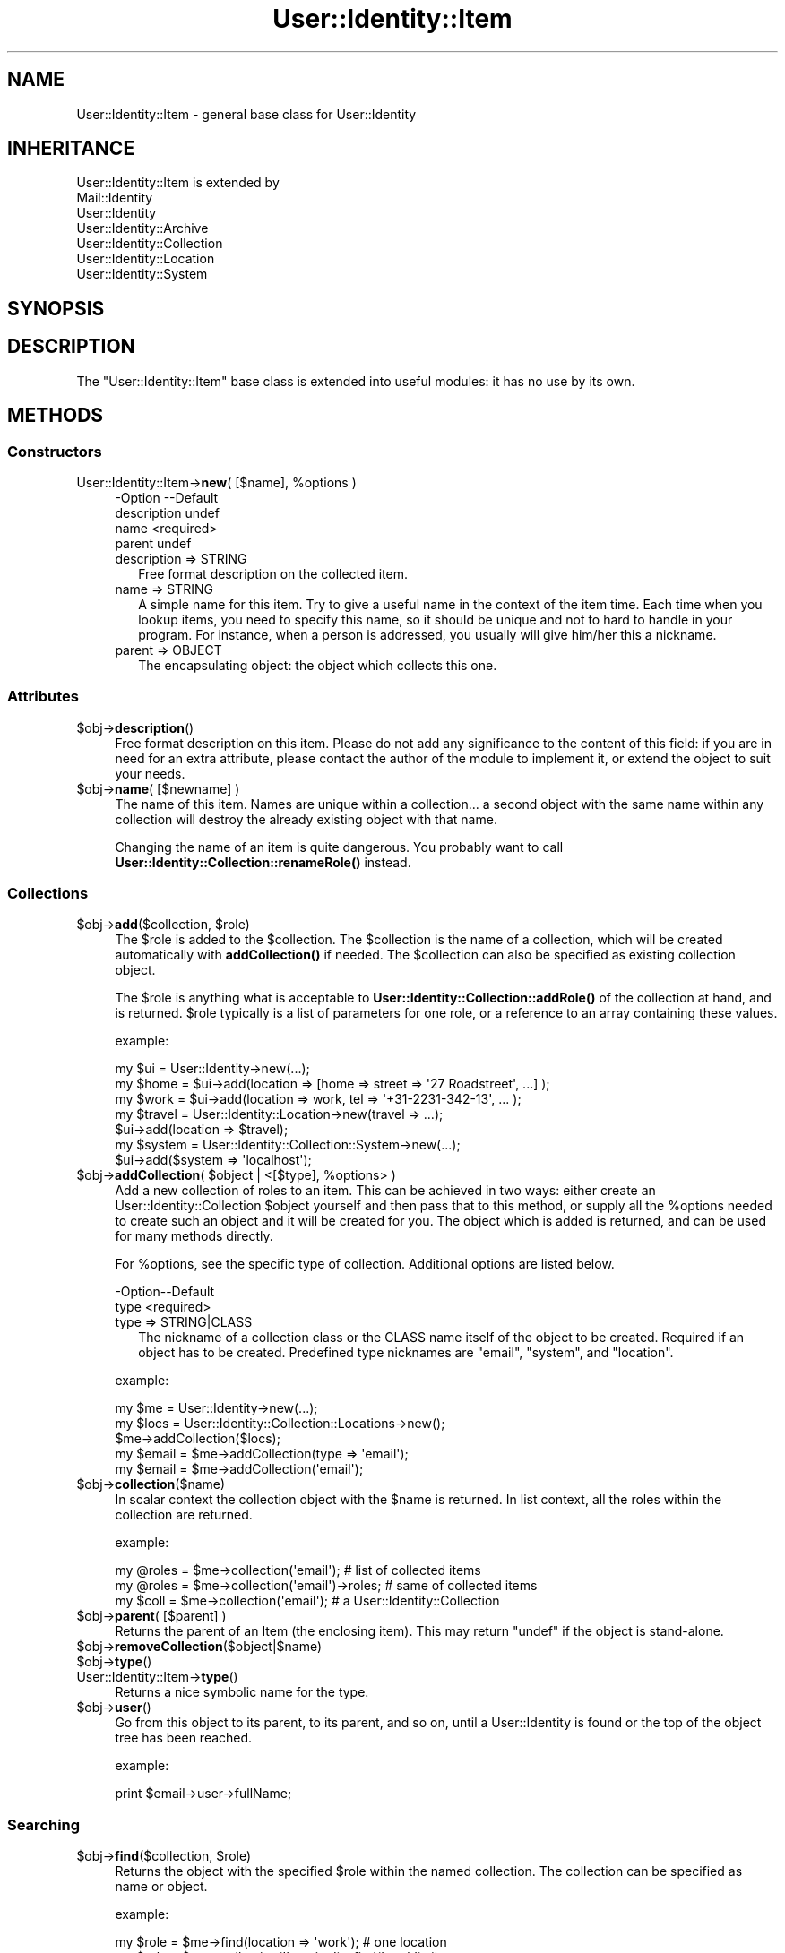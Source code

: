 .\" -*- mode: troff; coding: utf-8 -*-
.\" Automatically generated by Pod::Man 5.01 (Pod::Simple 3.43)
.\"
.\" Standard preamble:
.\" ========================================================================
.de Sp \" Vertical space (when we can't use .PP)
.if t .sp .5v
.if n .sp
..
.de Vb \" Begin verbatim text
.ft CW
.nf
.ne \\$1
..
.de Ve \" End verbatim text
.ft R
.fi
..
.\" \*(C` and \*(C' are quotes in nroff, nothing in troff, for use with C<>.
.ie n \{\
.    ds C` ""
.    ds C' ""
'br\}
.el\{\
.    ds C`
.    ds C'
'br\}
.\"
.\" Escape single quotes in literal strings from groff's Unicode transform.
.ie \n(.g .ds Aq \(aq
.el       .ds Aq '
.\"
.\" If the F register is >0, we'll generate index entries on stderr for
.\" titles (.TH), headers (.SH), subsections (.SS), items (.Ip), and index
.\" entries marked with X<> in POD.  Of course, you'll have to process the
.\" output yourself in some meaningful fashion.
.\"
.\" Avoid warning from groff about undefined register 'F'.
.de IX
..
.nr rF 0
.if \n(.g .if rF .nr rF 1
.if (\n(rF:(\n(.g==0)) \{\
.    if \nF \{\
.        de IX
.        tm Index:\\$1\t\\n%\t"\\$2"
..
.        if !\nF==2 \{\
.            nr % 0
.            nr F 2
.        \}
.    \}
.\}
.rr rF
.\" ========================================================================
.\"
.IX Title "User::Identity::Item 3"
.TH User::Identity::Item 3 2023-04-17 "perl v5.38.2" "User Contributed Perl Documentation"
.\" For nroff, turn off justification.  Always turn off hyphenation; it makes
.\" way too many mistakes in technical documents.
.if n .ad l
.nh
.SH NAME
User::Identity::Item \- general base class for User::Identity
.SH INHERITANCE
.IX Header "INHERITANCE"
.Vb 7
\& User::Identity::Item is extended by
\&   Mail::Identity
\&   User::Identity
\&   User::Identity::Archive
\&   User::Identity::Collection
\&   User::Identity::Location
\&   User::Identity::System
.Ve
.SH SYNOPSIS
.IX Header "SYNOPSIS"
.SH DESCRIPTION
.IX Header "DESCRIPTION"
The \f(CW\*(C`User::Identity::Item\*(C'\fR base class is extended into useful modules: it
has no use by its own.
.SH METHODS
.IX Header "METHODS"
.SS Constructors
.IX Subsection "Constructors"
.ie n .IP "User::Identity::Item\->\fBnew\fR( [$name], %options )" 4
.el .IP "User::Identity::Item\->\fBnew\fR( [$name], \f(CW%options\fR )" 4
.IX Item "User::Identity::Item->new( [$name], %options )"
.Vb 4
\& \-Option     \-\-Default
\&  description  undef
\&  name         <required>
\&  parent       undef
.Ve
.RS 4
.IP "description => STRING" 2
.IX Item "description => STRING"
Free format description on the collected item.
.IP "name => STRING" 2
.IX Item "name => STRING"
A simple name for this item.  Try to give a useful name in the context of
the item time.  Each time when you lookup items, you need to specify
this name, so it should be unique and not to hard to handle in your program.
For instance, when a person is addressed, you usually will give him/her
this a nickname.
.IP "parent => OBJECT" 2
.IX Item "parent => OBJECT"
The encapsulating object: the object which collects this one.
.RE
.RS 4
.RE
.SS Attributes
.IX Subsection "Attributes"
.ie n .IP $obj\->\fBdescription\fR() 4
.el .IP \f(CW$obj\fR\->\fBdescription\fR() 4
.IX Item "$obj->description()"
Free format description on this item.  Please do not add
any significance to the content of this field: if you are in need
for an extra attribute, please contact the author of the module to
implement it, or extend the object to suit your needs.
.ie n .IP "$obj\->\fBname\fR( [$newname] )" 4
.el .IP "\f(CW$obj\fR\->\fBname\fR( [$newname] )" 4
.IX Item "$obj->name( [$newname] )"
The name of this item.  Names are unique within a collection... a second
object with the same name within any collection will destroy the already
existing object with that name.
.Sp
Changing the name of an item is quite dangerous.  You probably want to
call \fBUser::Identity::Collection::renameRole()\fR instead.
.SS Collections
.IX Subsection "Collections"
.ie n .IP "$obj\->\fBadd\fR($collection, $role)" 4
.el .IP "\f(CW$obj\fR\->\fBadd\fR($collection, \f(CW$role\fR)" 4
.IX Item "$obj->add($collection, $role)"
The \f(CW$role\fR is added to the \f(CW$collection\fR.  The \f(CW$collection\fR is the name of a
collection, which will be created automatically with \fBaddCollection()\fR if
needed.  The \f(CW$collection\fR can also be specified as existing collection object.
.Sp
The \f(CW$role\fR is anything what is acceptable to
\&\fBUser::Identity::Collection::addRole()\fR of the
collection at hand, and is returned.  \f(CW$role\fR typically is a list of
parameters for one role, or a reference to an array containing these
values.
.Sp
example:
.Sp
.Vb 3
\& my $ui   = User::Identity\->new(...);
\& my $home = $ui\->add(location => [home => street => \*(Aq27 Roadstreet\*(Aq, ...] );
\& my $work = $ui\->add(location => work, tel => \*(Aq+31\-2231\-342\-13\*(Aq, ... );
\&
\& my $travel = User::Identity::Location\->new(travel => ...);
\& $ui\->add(location => $travel);
\&
\& my $system = User::Identity::Collection::System\->new(...);
\& $ui\->add($system => \*(Aqlocalhost\*(Aq);
.Ve
.ie n .IP "$obj\->\fBaddCollection\fR( $object | <[$type], %options> )" 4
.el .IP "\f(CW$obj\fR\->\fBaddCollection\fR( \f(CW$object\fR | <[$type], \f(CW%options\fR> )" 4
.IX Item "$obj->addCollection( $object | <[$type], %options> )"
Add a new collection of roles to an item.  This can be achieved in two ways:
either create an User::Identity::Collection \f(CW$object\fR yourself and then
pass that to this method, or supply all the \f(CW%options\fR needed to create such
an object and it will be created for you.  The object which is added is
returned, and can be used for many methods directly.
.Sp
For \f(CW%options\fR, see the specific type of collection.  Additional options are
listed below.
.Sp
.Vb 2
\& \-Option\-\-Default
\&  type    <required>
.Ve
.RS 4
.IP "type => STRING|CLASS" 2
.IX Item "type => STRING|CLASS"
The nickname of a collection class or the CLASS name itself of the
object to be created.  Required if an object has to be created.
Predefined type nicknames are \f(CW\*(C`email\*(C'\fR, \f(CW\*(C`system\*(C'\fR, and \f(CW\*(C`location\*(C'\fR.
.RE
.RS 4
.Sp
example:
.Sp
.Vb 3
\& my $me   = User::Identity\->new(...);
\& my $locs = User::Identity::Collection::Locations\->new();
\& $me\->addCollection($locs);
\&
\& my $email = $me\->addCollection(type => \*(Aqemail\*(Aq);
\& my $email = $me\->addCollection(\*(Aqemail\*(Aq);
.Ve
.RE
.ie n .IP $obj\->\fBcollection\fR($name) 4
.el .IP \f(CW$obj\fR\->\fBcollection\fR($name) 4
.IX Item "$obj->collection($name)"
In scalar context the collection object with the \f(CW$name\fR is returned.
In list context, all the roles within the collection are returned.
.Sp
example:
.Sp
.Vb 3
\& my @roles = $me\->collection(\*(Aqemail\*(Aq);        # list of collected items
\& my @roles = $me\->collection(\*(Aqemail\*(Aq)\->roles; # same of collected items
\& my $coll  = $me\->collection(\*(Aqemail\*(Aq);        # a User::Identity::Collection
.Ve
.ie n .IP "$obj\->\fBparent\fR( [$parent] )" 4
.el .IP "\f(CW$obj\fR\->\fBparent\fR( [$parent] )" 4
.IX Item "$obj->parent( [$parent] )"
Returns the parent of an Item (the enclosing item).  This may return \f(CW\*(C`undef\*(C'\fR
if the object is stand-alone.
.ie n .IP $obj\->\fBremoveCollection\fR($object|$name) 4
.el .IP \f(CW$obj\fR\->\fBremoveCollection\fR($object|$name) 4
.IX Item "$obj->removeCollection($object|$name)"
.PD 0
.ie n .IP $obj\->\fBtype\fR() 4
.el .IP \f(CW$obj\fR\->\fBtype\fR() 4
.IX Item "$obj->type()"
.IP User::Identity::Item\->\fBtype\fR() 4
.IX Item "User::Identity::Item->type()"
.PD
Returns a nice symbolic name for the type.
.ie n .IP $obj\->\fBuser\fR() 4
.el .IP \f(CW$obj\fR\->\fBuser\fR() 4
.IX Item "$obj->user()"
Go from this object to its parent, to its parent, and so on, until a
User::Identity is found or the top of the object tree has been
reached.
.Sp
example:
.Sp
.Vb 1
\& print $email\->user\->fullName;
.Ve
.SS Searching
.IX Subsection "Searching"
.ie n .IP "$obj\->\fBfind\fR($collection, $role)" 4
.el .IP "\f(CW$obj\fR\->\fBfind\fR($collection, \f(CW$role\fR)" 4
.IX Item "$obj->find($collection, $role)"
Returns the object with the specified \f(CW$role\fR within the named collection.
The collection can be specified as name or object.
.Sp
example:
.Sp
.Vb 2
\& my $role  = $me\->find(location => \*(Aqwork\*(Aq);       # one location
\& my $role  = $me\->collection(\*(Aqlocation\*(Aq)\->find(\*(Aqwork\*(Aq); # same
\&
\& my $email = $me\->addCollection(\*(Aqemail\*(Aq);
\& $me\->find($email => \*(Aqwork\*(Aq);
\& $email\->find(\*(Aqwork\*(Aq);   # same
.Ve
.SH DIAGNOSTICS
.IX Header "DIAGNOSTICS"
.ie n .IP "Error: $object is not a collection." 4
.el .IP "Error: \f(CW$object\fR is not a collection." 4
.IX Item "Error: $object is not a collection."
The first argument is an object, but not of a class which extends
User::Identity::Collection.
.ie n .IP "Error: Cannot load collection module for $type ($class)." 4
.el .IP "Error: Cannot load collection module for \f(CW$type\fR ($class)." 4
.IX Item "Error: Cannot load collection module for $type ($class)."
Either the specified \f(CW$type\fR does not exist, or that module named \f(CW$class\fR returns
compilation errors.  If the type as specified in the warning is not
the name of a package, you specified a nickname which was not defined.
Maybe you forgot the 'require' the package which defines the nickname.
.ie n .IP "Error: Creation of a collection via $class failed." 4
.el .IP "Error: Creation of a collection via \f(CW$class\fR failed." 4
.IX Item "Error: Creation of a collection via $class failed."
The \f(CW$class\fR did compile, but it was not possible to create an object
of that class using the options you specified.
.IP "Error: Don't know what type of collection you want to add." 4
.IX Item "Error: Don't know what type of collection you want to add."
If you add a collection, it must either by a collection object or a
list of options which can be used to create a collection object.  In
the latter case, the type of collection must be specified.
.IP "Error: Each item requires a name" 4
.IX Item "Error: Each item requires a name"
You have to specify a name for each item.  These names need to be
unique within one collection, but feel free to give the same name
to an e\-mail address and a location.
.ie n .IP "Warning: No collection $name" 4
.el .IP "Warning: No collection \f(CW$name\fR" 4
.IX Item "Warning: No collection $name"
The collection with \f(CW$name\fR does not exist and can not be created.
.ie n .IP "Warning: Unknown option $name for a $class" 4
.el .IP "Warning: Unknown option \f(CW$name\fR for a \f(CW$class\fR" 4
.IX Item "Warning: Unknown option $name for a $class"
One used option is not defined.  Check the manual page of the class to
see which options are accepted.
.ie n .IP "Warning: Unknown options @names for a $class" 4
.el .IP "Warning: Unknown options \f(CW@names\fR for a \f(CW$class\fR" 4
.IX Item "Warning: Unknown options @names for a $class"
More than one option is not defined.
.SH "SEE ALSO"
.IX Header "SEE ALSO"
This module is part of User-Identity distribution version 1.02,
built on April 17, 2023. Website: \fIhttp://perl.overmeer.net/CPAN/\fR
.SH LICENSE
.IX Header "LICENSE"
Copyrights 2003\-2023 by [Mark Overmeer <markov@cpan.org>]. For other contributors see ChangeLog.
.PP
This program is free software; you can redistribute it and/or modify it
under the same terms as Perl itself.
See \fIhttp://dev.perl.org/licenses/\fR
